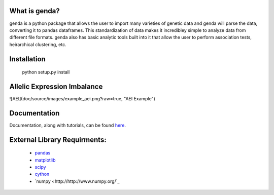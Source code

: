 What is genda?
==============
genda is a python package that allows the user to import many varieties of 
genetic data and genda will parse the data, converting it to pandas 
dataframes. This standardization of data makes it incredibley simple to 
analyze data from different file formats. genda also has basic analytic 
tools built into it that allow the user to perform association tests, 
heirarchical clustering, etc.



Installation
============

    python setup.py install


Allelic Expression Imbalance
============================
![AEI](doc/source/images/example_aei.png?raw=true, "AEI Example")


Documentation
=============
Documentation, along with tutorials, can be found `here <http://pyseq.rtfd.org>`_.

External Library Requirments:
=============================
    - `pandas <http://pandas.pydata.org/>`_
    - `matplotlib <http://matplotlib.org/>`_
    - `scipy <http://www.scipy.org/>`_
    - `cython <http://www.cython.org/>`_
    - `numpy <http://http://www.numpy.org/`_


